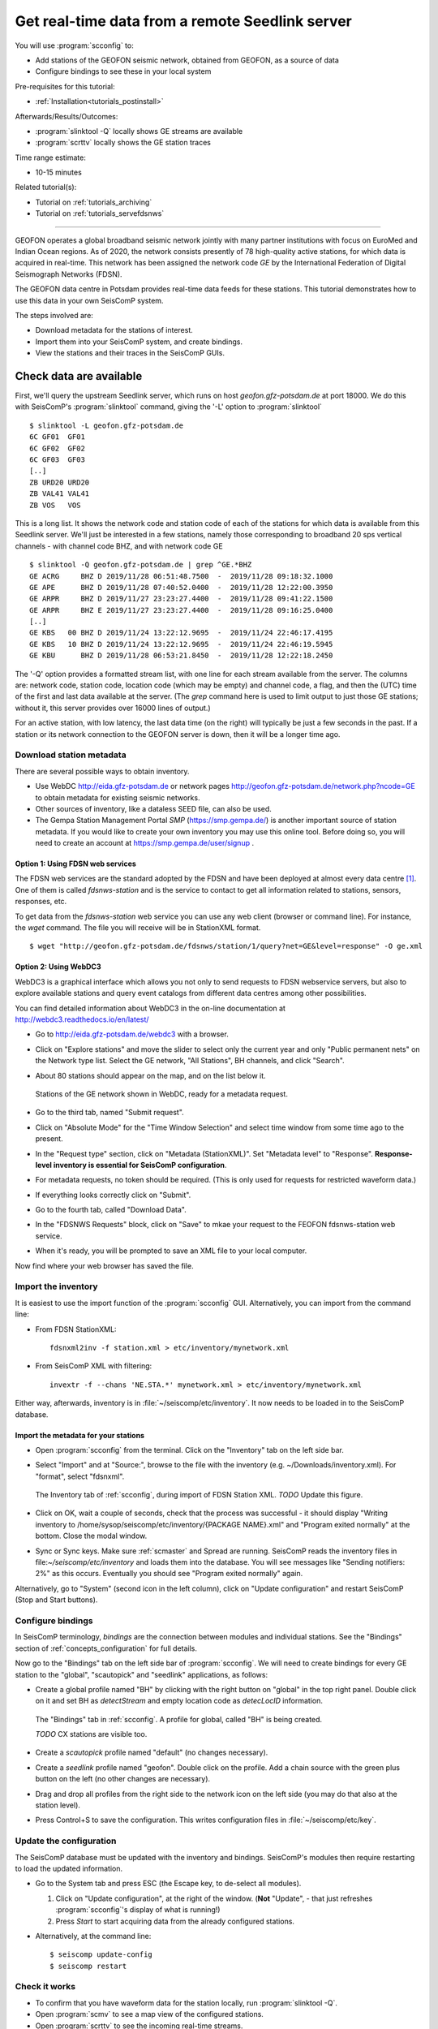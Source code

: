 .. _tutorials_geofon_waveforms:

************************************************
Get real-time data from a remote Seedlink server
************************************************

You will use :program:`scconfig` to:

* Add stations of the GEOFON seismic network, obtained from GEOFON,
  as a source of data
* Configure bindings to see these in your local system

Pre-requisites for this tutorial:

* :ref:`Installation<tutorials_postinstall>`

Afterwards/Results/Outcomes:

* :program:`slinktool -Q` locally shows GE streams are available
* :program:`scrttv` locally shows the GE station traces

Time range estimate:

* 10-15 minutes

Related tutorial(s):

* Tutorial on :ref:`tutorials_archiving`
* Tutorial on :ref:`tutorials_servefdsnws`

----------

GEOFON operates a global broadband seismic network jointly with many
partner institutions with focus on EuroMed and Indian Ocean regions.
As of 2020, the network consists presently of 78 high-quality active stations,
for which data is acquired in real-time.
This network has been assigned the network code *GE* by the
International Federation of Digital Seismograph Networks (FDSN).

The GEOFON data centre in Potsdam provides real-time data feeds for these
stations.
This tutorial demonstrates how to use this data in your own SeisComP system.

The steps involved are:

* Download metadata for the stations of interest.
* Import them into your SeisComP system, and create bindings.
* View the stations and their traces in the SeisComP GUIs.


Check data are available
========================

First, we'll query the upstream Seedlink server, which runs on
host `geofon.gfz-potsdam.de` at port 18000.
We do this with SeisComP's :program:`slinktool` command, giving the '-L' option
to :program:`slinktool` ::

  $ slinktool -L geofon.gfz-potsdam.de
  6C GF01  GF01
  6C GF02  GF02
  6C GF03  GF03
  [..]
  ZB URD20 URD20
  ZB VAL41 VAL41
  ZB VOS   VOS

This is a long list. It shows the network code and station code of each
of the stations for which data is available from this Seedlink server.
We'll just be interested in a few stations, namely those corresponding
to broadband 20 sps vertical channels - with channel code BHZ, and with network code GE ::

  $ slinktool -Q geofon.gfz-potsdam.de | grep ^GE.*BHZ
  GE ACRG     BHZ D 2019/11/28 06:51:48.7500  -  2019/11/28 09:18:32.1000
  GE APE      BHZ D 2019/11/28 07:40:52.0400  -  2019/11/28 12:22:00.3950
  GE ARPR     BHZ D 2019/11/27 23:23:27.4400  -  2019/11/28 09:41:22.1500
  GE ARPR     BHZ E 2019/11/27 23:23:27.4400  -  2019/11/28 09:16:25.0400
  [..]
  GE KBS   00 BHZ D 2019/11/24 13:22:12.9695  -  2019/11/24 22:46:17.4195
  GE KBS   10 BHZ D 2019/11/24 13:22:12.9695  -  2019/11/24 22:46:19.5945
  GE KBU      BHZ D 2019/11/28 06:53:21.8450  -  2019/11/28 12:22:18.2450


The '-Q' option provides a formatted stream list,
with one line for each stream available from the server.
The columns are: network code, station code, location code (which may
be empty) and channel code, a flag, and then the (UTC) time of the
first and last data available at the server.
(The `grep` command here is used to limit output to just those GE stations;
without it, this server provides over 16000 lines of output.)

For an active station, with low latency, the last data time (on the
right) will typically be just a few seconds in the past.
If a station or its network connection to the GEOFON server is down,
then it will be a longer time ago.


Download station metadata
##########################

There are several possible ways to obtain inventory.

- Use WebDC http://eida.gfz-potsdam.de or
  network pages http://geofon.gfz-potsdam.de/network.php?ncode=GE
  to obtain metadata for existing seismic networks.

- Other sources of inventory, like a dataless SEED file, can also be used.

- The Gempa Station Management Portal *SMP* (https://smp.gempa.de/)
  is another important source of station metadata.
  If you would like to create your own inventory you may use this online tool.
  Before doing so, you will need to create
  an account at https://smp.gempa.de/user/signup .

Option 1: Using FDSN web services
~~~~~~~~~~~~~~~~~~~~~~~~~~~~~~~~~

The FDSN web services are the standard adopted by the FDSN and have been
deployed at almost every data centre [#FDSN_SVCS]_.
One of them is called  *fdsnws-station* and
is the service to contact to get all information related to stations, sensors,
responses, etc.

To get data from the *fdsnws-station* web service you can use any web client (browser or command
line). For instance, the *wget* command. The file you will receive will be in
StationXML format. ::

    $ wget "http://geofon.gfz-potsdam.de/fdsnws/station/1/query?net=GE&level=response" -O ge.xml


Option 2: Using WebDC3
~~~~~~~~~~~~~~~~~~~~~~

WebDC3 is a graphical interface which allows you not only to send requests to
FDSN webservice servers, but also to explore available stations
and query event catalogs
from different data centres among other possibilities.

You can find detailed information about WebDC3 in the on-line documentation at
http://webdc3.readthedocs.io/en/latest/

* Go to http://eida.gfz-potsdam.de/webdc3 with a browser.

* Click on "Explore stations" and move the slider to select only the current year
  and only "Public permanent nets" on the Network type list.
  Select the GE network, "All Stations", BH channels, and click "Search".

* About 80 stations should appear on the map, and on the list below it.

  .. figure:: media/geofon_webdc_stations.png
     :width: 16cm
     :align: center

     Stations of the GE network shown in WebDC, ready for a metadata request.

* Go to the third tab, named "Submit request".

* Click on "Absolute Mode" for the "Time Window Selection" and select time
  window from some time ago to the present.

* In the "Request type" section, click on "Metadata (StationXML)".
  Set "Metadata level" to "Response".
  **Response-level inventory is essential for SeisComP configuration**.

* For metadata requests, no token should be required.
  (This is only used for requests for restricted waveform data.)

* If everything looks correctly click on "Submit".

* Go to the fourth tab, called "Download Data".

* In the "FDSNWS Requests" block, click on "Save" to mkae your request to the FEOFON fdsnws-station web service.

* When it's ready, you will be prompted to save an XML file to your local computer.

Now find where your web browser has saved the file.


Import the inventory
####################

It is easiest to use the import function of the :program:`scconfig` GUI.
Alternatively, you can import from the command line:

* From FDSN StationXML: ::

    fdsnxml2inv -f station.xml > etc/inventory/mynetwork.xml

* From SeisComP XML with filtering: ::

    invextr -f --chans 'NE.STA.*' mynetwork.xml > etc/inventory/mynetwork.xml

Either way, afterwards, inventory is in :file:`~/seiscomp/etc/inventory`.
It now needs to be loaded in to the SeisComP database.

Import the metadata for your stations
~~~~~~~~~~~~~~~~~~~~~~~~~~~~~~~~~~~~~

* Open :program:`scconfig` from the terminal.
  Click on the "Inventory" tab on the left side bar.

* Select "Import" and at "Source:", browse to the file with the inventory
  (e.g. ~/Downloads/inventory.xml).
  For "format", select "fdsnxml".

  .. figure:: media/geofon_waveforms_old_fig5.png
     :width: 16cm
     :align: center

     The Inventory tab of :ref:`scconfig`, during import of FDSN Station XML.
     *TODO* Update this figure.

* Click on OK, wait a couple of seconds, check that the process was successful -
  it should display
  "Writing inventory to /home/sysop/seiscomp/etc/inventory/{PACKAGE NAME}.xml"
  and "Program exited normally" at the bottom.
  Close the modal window.

* Sync or Sync keys.
  Make sure :ref:`scmaster` and Spread are running.
  SeisComP reads the inventory files in file:`~/seiscomp/etc/inventory`
  and loads them into the database.
  You will see messages like "Sending notifiers: 2%" as this occurs.
  Eventually you should see "Program exited normally" again.

Alternatively, go to "System" (second icon in the left column),
click on "Update configuration" and restart SeisComP (Stop and Start buttons).


Configure bindings
##################

In SeisComP terminology, *bindings* are the connection between modules
and individual stations.
See the "Bindings" section of :ref:`concepts_configuration` for full details.

Now go to the "Bindings" tab on the left side bar of :program:`scconfig`.
We will need to create bindings for every GE station to the
"global", "scautopick" and "seedlink" applications, as follows:


* Create a global profile named "BH" by clicking with the right button on "global"
  in the top right panel. Double click on it and set BH as *detectStream* and
  empty location code as *detecLocID* information.

  .. figure:: media/geofon_waveforms_old_fig6.png
     :width: 16cm
     :align: center

     The "Bindings" tab in :ref:`scconfig`.
     A profile for global, called "BH" is being created.

     *TODO* CX stations are visible too.

* Create a *scautopick* profile named "default" (no changes necessary).

* Create a *seedlink* profile named "geofon". Double click on the profile.
  Add a chain source with the green plus button on the left
  (no other changes are necessary).

* Drag and drop all profiles from the right side to the network icon on the
  left side (you may do that also at the station level).

* Press Control+S to save the configuration.
  This writes configuration files in :file:`~/seiscomp/etc/key`.


Update the configuration
########################

The SeisComP database must be updated with the inventory and bindings.
SeisComP's modules then require restarting to load the updated information.

* Go to the System tab and press ESC (the Escape key, to de-select all modules).

  #. Click on "Update configuration", at the right of the window.
     (**Not** "Update", - that just refreshes :program:`scconfig`'s
     display of what is running!)
  #. Press *Start* to start acquiring data from the already configured stations.

* Alternatively, at the command line::

    $ seiscomp update-config
    $ seiscomp restart


Check it works
##############

* To confirm that you have waveform data for the station locally,
  run :program:`slinktool -Q`.
* Open :program:`scmv` to see a map view of the configured stations.
* Open :program:`scrttv` to see the incoming real-time streams.

If you see colored triangles and traces incoming it means that
you have configured your system properly.
With this last step the configuration of these stations is considered to be finished.


Further steps
#############

At this point,
you can follow the same procedure for other networks/stations, provided you

1. Have metadata available.
2. Know the location of a Seedlink server for, and have access to, the waveforms.


References
##########

.. [#FDSN_SVCS] International Federation of Digital Seismograph Networks (2020).
	        "FDSN Web Services", http://www.fdsn.org/webservices
